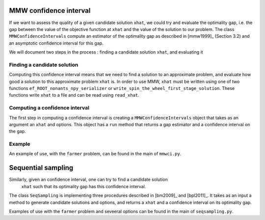 .. Confidence intervals:

MMW confidence interval
=======================

If we want to assess the quality of a given candidate solution ``xhat``, we could
try and evaluate the optimality gap, i.e. the gap between the value of the objective function
at ``xhat`` and the value of the solution to our problem.
The class ``MMWConfidenceIntervals`` compute an estimator of the optimality gap
as described in [mmw1999]_ (Section 3.2) and an asymptotic confidence interval for
this gap. 

We will document two steps in the process : finding a candidate solution ``xhat``, 
and evaluating it


Finding a candidate solution
----------------------------

Computing this confidence interval means that we need to find a solution to 
an approximate problem, and evaluate how good a solution to this approximate problem ``xhat`` is.
In order to use MMW, ``xhat`` must be written using one of two functions 
``ef_ROOT_nonants_npy_serializer`` or ``write_spin_the_wheel_first_stage_solution``.
These functions write ``xhat`` to a file and can be read using ``read_xhat``.

Computing a confidence interval
-------------------------------

The first step in computing a confidence interval is creating a ``MMWConfidenceIntervals`` object
that takes as an argument an ``xhat`` and options.
This object has a ``run`` method that returns a gap estimator and a confidence interval on the gap.

Example
-------

An example of use, with the ``farmer`` problem, can be found in the main of ``mmwci.py``.


Sequential sampling
===================

Similarly, given an confidence interval, one can try to find a candidate solution
 ``xhat`` such that its optimality gap has this confidence interval.
The class ``SeqSampling`` is implementing three procedures described in 
[bm2009]_ and [bpl2011]_. It takes as an input a method to generate
candidate solutions and options, and returns a ``xhat`` and a confidence interval on
its optimality gap. 

Examples of use with the ``farmer`` problem and seveeral options can be found in the main of ``seqsampling.py``.
